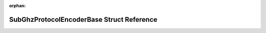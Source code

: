 .. meta::8cb335f5917cebffc2e1fc169e336831848fed162046add7522934308b5ab30830f24a9f83650d51e81494dc39fcdf128883853c2aa9a2461d34597fa25f6aee

:orphan:

.. title:: Flipper Zero Firmware: SubGhzProtocolEncoderBase Struct Reference

SubGhzProtocolEncoderBase Struct Reference
==========================================

.. container:: doxygen-content

   
   .. raw:: html
     :file: struct_sub_ghz_protocol_encoder_base.html
